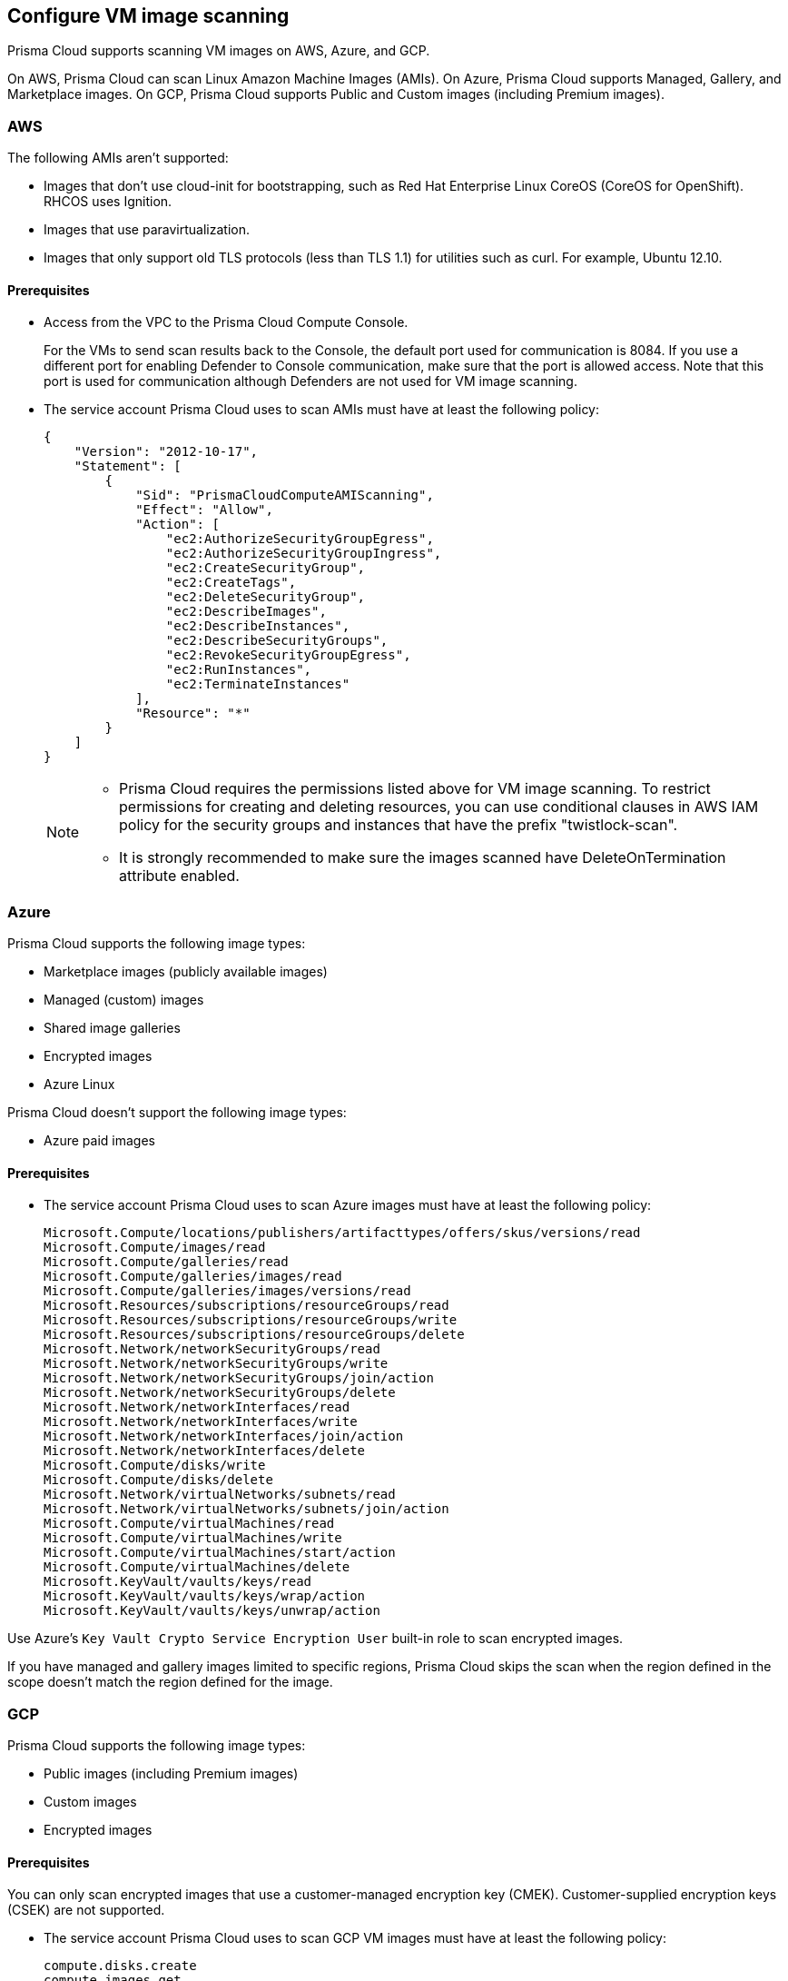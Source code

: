 == Configure VM image scanning

Prisma Cloud supports scanning VM images on AWS, Azure, and GCP. 

On AWS, Prisma Cloud can scan Linux Amazon Machine Images (AMIs).
On Azure, Prisma Cloud supports Managed, Gallery, and Marketplace images. 
On GCP, Prisma Cloud supports Public and Custom images (including Premium images).

=== AWS

The following AMIs aren't supported:

* Images that don't use cloud-init for bootstrapping, such as Red Hat Enterprise Linux CoreOS (CoreOS for OpenShift).
RHCOS uses Ignition.
* Images that use paravirtualization.
* Images that only support old TLS protocols (less than TLS 1.1) for utilities such as curl.
For example, Ubuntu 12.10.

==== Prerequisites

* Access from the VPC to the Prisma Cloud Compute Console. 
+
For the VMs to send scan results back to the Console, the default port used for communication is 8084. 
If you use a different port for enabling Defender to Console communication, make sure that the port is allowed access. Note that this port is used for communication although Defenders are not used for VM image scanning.

* The service account Prisma Cloud uses to scan AMIs must have at least the following policy:
+
[source,json]
----
{
    "Version": "2012-10-17",
    "Statement": [
        {
            "Sid": "PrismaCloudComputeAMIScanning",
            "Effect": "Allow",
            "Action": [
                "ec2:AuthorizeSecurityGroupEgress",
                "ec2:AuthorizeSecurityGroupIngress",
                "ec2:CreateSecurityGroup",
                "ec2:CreateTags",
                "ec2:DeleteSecurityGroup",
                "ec2:DescribeImages",
                "ec2:DescribeInstances",
                "ec2:DescribeSecurityGroups",
                "ec2:RevokeSecurityGroupEgress",
                "ec2:RunInstances",
                "ec2:TerminateInstances"
            ],
            "Resource": "*"
        }
    ]
}
----
+
[NOTE]
====
* Prisma Cloud requires the permissions listed above for VM image scanning.
To restrict permissions for creating and deleting resources, you can use conditional clauses in AWS IAM policy for the security groups and instances that have the prefix "twistlock-scan".

* It is strongly recommended to make sure the images scanned have DeleteOnTermination attribute enabled. 
====


=== Azure

Prisma Cloud supports the following image types:

* Marketplace images (publicly available images)
* Managed (custom) images
* Shared image galleries
* Encrypted images
* Azure Linux

Prisma Cloud doesn't support the following image types:

* Azure paid images

==== Prerequisites

* The service account Prisma Cloud uses to scan Azure images must have at least the following policy:
+
[source]
----
Microsoft.Compute/locations/publishers/artifacttypes/offers/skus/versions/read
Microsoft.Compute/images/read
Microsoft.Compute/galleries/read
Microsoft.Compute/galleries/images/read
Microsoft.Compute/galleries/images/versions/read
Microsoft.Resources/subscriptions/resourceGroups/read
Microsoft.Resources/subscriptions/resourceGroups/write
Microsoft.Resources/subscriptions/resourceGroups/delete
Microsoft.Network/networkSecurityGroups/read
Microsoft.Network/networkSecurityGroups/write
Microsoft.Network/networkSecurityGroups/join/action
Microsoft.Network/networkSecurityGroups/delete
Microsoft.Network/networkInterfaces/read
Microsoft.Network/networkInterfaces/write
Microsoft.Network/networkInterfaces/join/action
Microsoft.Network/networkInterfaces/delete
Microsoft.Compute/disks/write
Microsoft.Compute/disks/delete
Microsoft.Network/virtualNetworks/subnets/read
Microsoft.Network/virtualNetworks/subnets/join/action
Microsoft.Compute/virtualMachines/read
Microsoft.Compute/virtualMachines/write
Microsoft.Compute/virtualMachines/start/action
Microsoft.Compute/virtualMachines/delete
Microsoft.KeyVault/vaults/keys/read
Microsoft.KeyVault/vaults/keys/wrap/action
Microsoft.KeyVault/vaults/keys/unwrap/action
----

Use Azure's `Key Vault Crypto Service Encryption User` built-in role to scan encrypted images.

If you have managed and gallery images limited to specific regions, Prisma Cloud skips the scan when the region defined in the scope doesn't match the region defined for the image.

=== GCP

Prisma Cloud supports the following image types:

* Public images (including Premium images)
* Custom images
* Encrypted images

==== Prerequisites

You can only scan encrypted images that use a customer-managed encryption key (CMEK). Customer-supplied encryption keys (CSEK) are not supported.

* The service account Prisma Cloud uses to scan GCP VM images must have at least the following policy:
+
[source]
----
compute.disks.create
compute.images.get
compute.images.list
compute.images.useReadOnly
compute.instances.create
compute.instances.delete
compute.instances.get
compute.instances.list
compute.instances.setMetadata
compute.instances.setTags
compute.networks.updatePolicy
compute.networks.use
compute.networks.useExternalIp
compute.subnetworks.use
compute.subnetworks.useExternalIp
----

* Verify that the Compute Engine Service Agent service account in the target image project has the `Cloud KMS CryptoKey Decrypter` role or equivalent. 
* If you use a shared VPC, verify that the service account in the target image project has the `compute.subnetworks.use` permission in the project containing the subnetwork. For a shared VPC, the project containing the shared VPC is the host project. 
+
This https://cloud.google.com/iam/docs/service-agents[built-in service account] ends with `compute-system.iam.gserviceaccount.com`.
The service agent has these permissions by default since it used these permissions to encrypt the images.

=== Deployment

VM image scanning is handled by the Console and it does not require Defenders. The Prisma Cloud Console scans a VM image by creating a VM instance that is running the VM image to be scanned.

The VM instances created for scanning VM Images come with default tags:
Key - Name,
Value - prismacloud-scan-*

When you configure Prisma Cloud to scan VM images, you can define the number of scanners to use. Defining more than one scanner means that the Console will create several VM instances to scan multiple VM images simultaneously.
For scanning large numbers of VM images, increase the number of scanners to improve throughput and reduce scan time.

If you remove a VM image, or it becomes unavailable, Prisma Cloud maintains the scan results for 30 days.
After 30 days, the scan results are purged.

NOTE: The VM scan results scanned by older Console versions are deleted.

[.task, #_vm_images_scan_settings]
=== VM images scan settings

[.procedure]
. Open Console.

. Go to *Defend > Vulnerabilities/Compliance > Hosts > VM Images*.

. Select *Add Scope*.
+
Each scope has the following parameters:
+
[cols="15%,85%a", options="header"]
|===
|Field
|Description

|Provider
|Specify the cloud provider.
The currently supported providers are AWS, Azure, and GCP.

|Credential
|Specify the credential required to access the VM images.
If the credential has already been created in the Prisma Cloud credential store, select it.
If not, select *Add New*.

[NOTE]
====
If you create a credential in the credentials store (*Manage > Authentication > Credentials store*), your service principal authenticates with a password.
ifdef::prisma_cloud[]
To authenticate with a certificate, xref:../cloud-service-providers/use-cloud-accounts.adoc[create a cloud account].
endif::prisma_cloud[]
====

|Project ID (only GCP)
|If unspecified, the project ID where the service account was created is used.

|Image type (only Azure)
|Specify the relevant image type.
Prisma Cloud supports three image types: Managed, Gallery, and Marketplace.

|Images
|Specify the VM images to scan.

[NOTE]
====
When the image field contains a string and a wildcard (e.g. Amazo*), only private AMIs are scanned.
When using explicit image names, AWS Marketplace, and community AMIs are scanned as well.

Only the AMI names are permitted in the image field. AMI IDs are not supported.
====

Use the label field in the referenced collection to restrain the scan by AWS tag.
Use the key-value pattern 'key:value'.

All supported resource fields support xref:../configure/rule_ordering_pattern_matching.adoc[pattern matching].

|Excluded VM images
|Specify VM images to exclude from the scan. 
This field supports xref:../configure/rule_ordering_pattern_matching.adoc[pattern matching].

|Region
|Specify the region to scan.

|Console address
|Specify the Console URL for the scanner VM instance to use.

|API communication port
|If your Console listens on a port other than the default port, specify the port number.

ifdef::compute_edition[]
By default, Console listens on port 8083.
endif::compute_edition[]

ifdef::prisma_cloud[]
By default, the Console listens on port 443.
endif::prisma_cloud[]

|Zone (only GCP)
|Specify the Zone where scan instances will be deployed.

|Number of scanners
|Number of VM images to concurrently scan.
Increase the number of scanners to increase throughput and reduce scan time.

|Cap
|Specify the maximum number of VM images to scan, sorted according to the 'Creation Date'. The most recently created VM images are scanned first, followed by the image next most recently created image, and so on. 

In the case of Azure Marketplace and Managed images, the images are scanned according to their resource ID, in descending lexicographic order (i.e., ID3, then ID2, then ID1).

To scan all VM images, set CAP to 0.

|VPC Name (only GCP)
|If you want a custom VPC for the scanner VM instance, specify the VPC name.

|VPC ID (only AWS)
|If you want a custom VPC for the scanner VM instance, specify the VPC id to use (e.g., vpc-xxxxx).

|Subnet Name (only GCP)
|If you want a custom subnet for the scanner VM instance, specify the subnet name.

|Subnet ID (only AWS)
|If you want a custom subnet for the scanner VM instance, specify the subnet id to use (e.g., subnet-xxxxx).

|Subnet Resource ID (only Azure)
|Specify the Resource ID of the subnet where scan instances should be deployed. 

|Instance Type
|The default size is m4.large, if you want a custom instance size for the scanner VM instance, specify the desired instance type. Recommend not to choose nano types, as they can increase the scan time.

|===
+
NOTE: VPC and subnet scope mapping are 1:1.
You can only scope one VPC and subnet per unique rule created.


[.task, #_vm_images_rules]
=== VM images rules

To define which VM images to scan, create a new VM images scan rule.

[.procedure]
. Open Console.

. Go to *Defend > Vulnerabilities/Compliance > Hosts > VM Images*.

. Select *Add Rule*.

. Fill out your policy.

. Select *Save*.


=== Additional scan settings

Additional scan settings can be found under *Manage > System > Scan*, where you can set the xref:../configure/configure_scan_intervals.adoc[VM images scan interval].

=== General Notes

* VM image scanning results older than 30 days are automatically deleted.
* On upgrade, VM image scanning results are deleted.
* When a scan is canceled, it might take a few minutes for the scan to stop completely.
